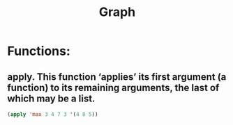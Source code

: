 # -*- mode: org -*-
# Time-stamp: <2011-12-26 02:07:11 Monday by richard>
#+STARTUP: showall
#+TITLE:   Graph


* Functions:
  

**  apply. This function ‘applies’ its first argument (a function) to its remaining arguments, the last of which may be a list. 
#+begin_src emacs-lisp :tangle yes
(apply 'max 3 4 7 3 '(4 8 5))
#+end_src
#+results:
: 8


